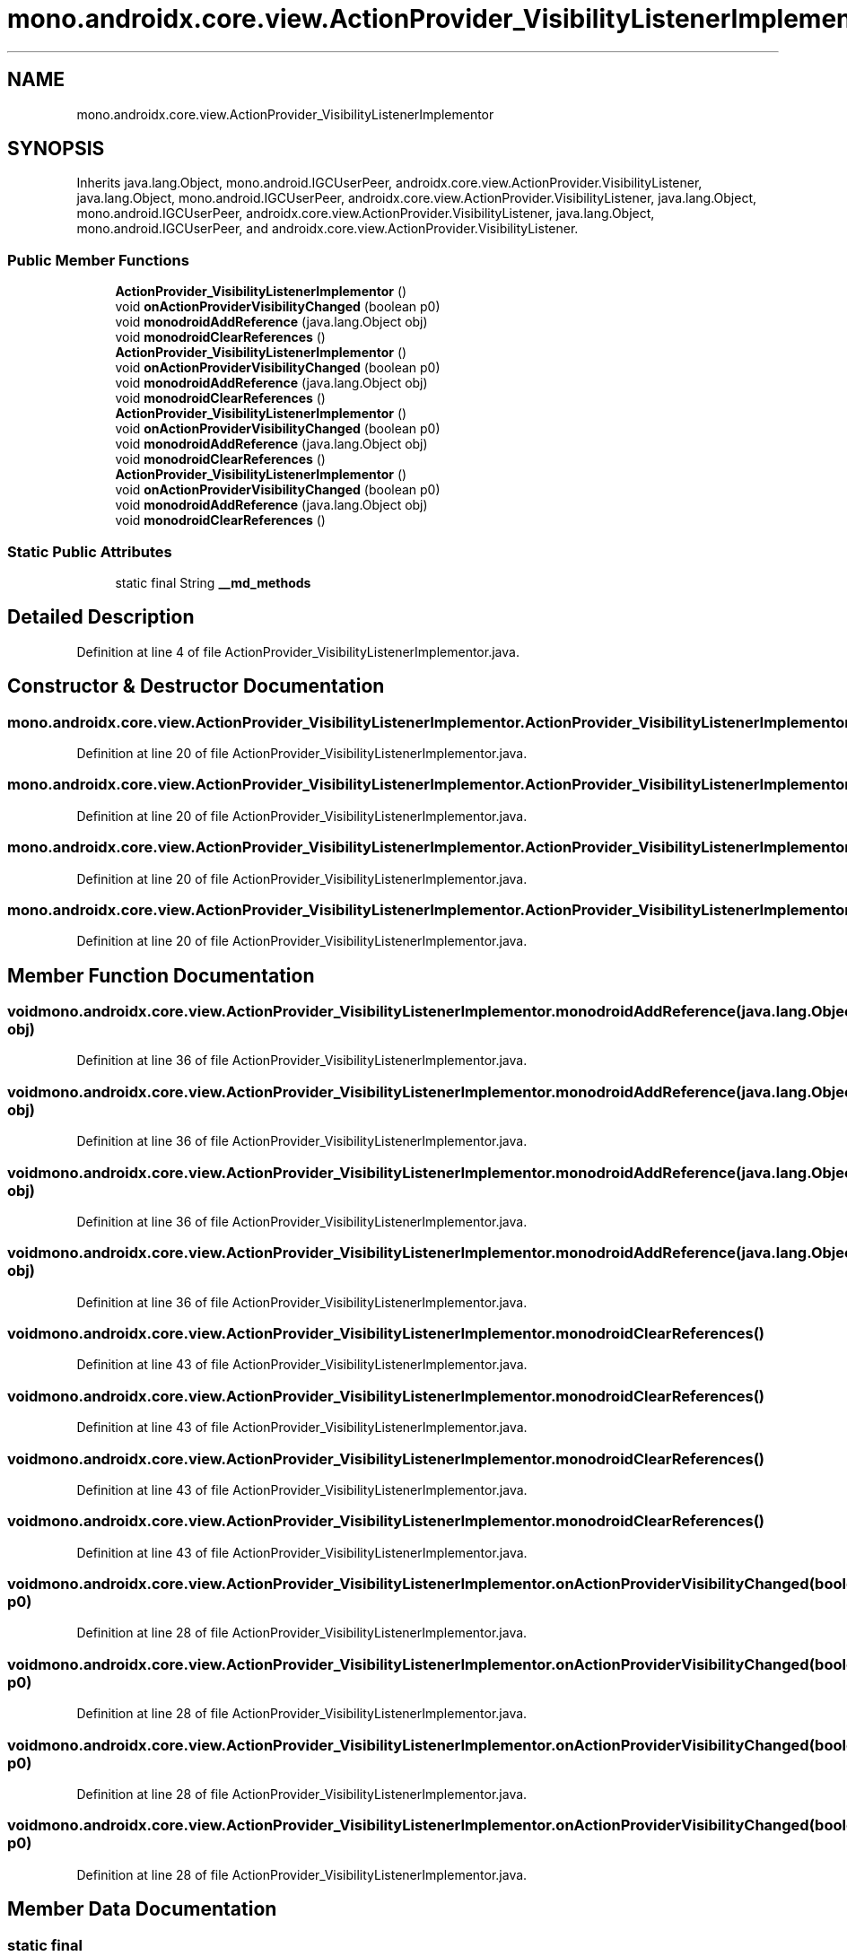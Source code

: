 .TH "mono.androidx.core.view.ActionProvider_VisibilityListenerImplementor" 3 "Thu Apr 29 2021" "Version 1.0" "Green Quake" \" -*- nroff -*-
.ad l
.nh
.SH NAME
mono.androidx.core.view.ActionProvider_VisibilityListenerImplementor
.SH SYNOPSIS
.br
.PP
.PP
Inherits java\&.lang\&.Object, mono\&.android\&.IGCUserPeer, androidx\&.core\&.view\&.ActionProvider\&.VisibilityListener, java\&.lang\&.Object, mono\&.android\&.IGCUserPeer, androidx\&.core\&.view\&.ActionProvider\&.VisibilityListener, java\&.lang\&.Object, mono\&.android\&.IGCUserPeer, androidx\&.core\&.view\&.ActionProvider\&.VisibilityListener, java\&.lang\&.Object, mono\&.android\&.IGCUserPeer, and androidx\&.core\&.view\&.ActionProvider\&.VisibilityListener\&.
.SS "Public Member Functions"

.in +1c
.ti -1c
.RI "\fBActionProvider_VisibilityListenerImplementor\fP ()"
.br
.ti -1c
.RI "void \fBonActionProviderVisibilityChanged\fP (boolean p0)"
.br
.ti -1c
.RI "void \fBmonodroidAddReference\fP (java\&.lang\&.Object obj)"
.br
.ti -1c
.RI "void \fBmonodroidClearReferences\fP ()"
.br
.ti -1c
.RI "\fBActionProvider_VisibilityListenerImplementor\fP ()"
.br
.ti -1c
.RI "void \fBonActionProviderVisibilityChanged\fP (boolean p0)"
.br
.ti -1c
.RI "void \fBmonodroidAddReference\fP (java\&.lang\&.Object obj)"
.br
.ti -1c
.RI "void \fBmonodroidClearReferences\fP ()"
.br
.ti -1c
.RI "\fBActionProvider_VisibilityListenerImplementor\fP ()"
.br
.ti -1c
.RI "void \fBonActionProviderVisibilityChanged\fP (boolean p0)"
.br
.ti -1c
.RI "void \fBmonodroidAddReference\fP (java\&.lang\&.Object obj)"
.br
.ti -1c
.RI "void \fBmonodroidClearReferences\fP ()"
.br
.ti -1c
.RI "\fBActionProvider_VisibilityListenerImplementor\fP ()"
.br
.ti -1c
.RI "void \fBonActionProviderVisibilityChanged\fP (boolean p0)"
.br
.ti -1c
.RI "void \fBmonodroidAddReference\fP (java\&.lang\&.Object obj)"
.br
.ti -1c
.RI "void \fBmonodroidClearReferences\fP ()"
.br
.in -1c
.SS "Static Public Attributes"

.in +1c
.ti -1c
.RI "static final String \fB__md_methods\fP"
.br
.in -1c
.SH "Detailed Description"
.PP 
Definition at line 4 of file ActionProvider_VisibilityListenerImplementor\&.java\&.
.SH "Constructor & Destructor Documentation"
.PP 
.SS "mono\&.androidx\&.core\&.view\&.ActionProvider_VisibilityListenerImplementor\&.ActionProvider_VisibilityListenerImplementor ()"

.PP
Definition at line 20 of file ActionProvider_VisibilityListenerImplementor\&.java\&.
.SS "mono\&.androidx\&.core\&.view\&.ActionProvider_VisibilityListenerImplementor\&.ActionProvider_VisibilityListenerImplementor ()"

.PP
Definition at line 20 of file ActionProvider_VisibilityListenerImplementor\&.java\&.
.SS "mono\&.androidx\&.core\&.view\&.ActionProvider_VisibilityListenerImplementor\&.ActionProvider_VisibilityListenerImplementor ()"

.PP
Definition at line 20 of file ActionProvider_VisibilityListenerImplementor\&.java\&.
.SS "mono\&.androidx\&.core\&.view\&.ActionProvider_VisibilityListenerImplementor\&.ActionProvider_VisibilityListenerImplementor ()"

.PP
Definition at line 20 of file ActionProvider_VisibilityListenerImplementor\&.java\&.
.SH "Member Function Documentation"
.PP 
.SS "void mono\&.androidx\&.core\&.view\&.ActionProvider_VisibilityListenerImplementor\&.monodroidAddReference (java\&.lang\&.Object obj)"

.PP
Definition at line 36 of file ActionProvider_VisibilityListenerImplementor\&.java\&.
.SS "void mono\&.androidx\&.core\&.view\&.ActionProvider_VisibilityListenerImplementor\&.monodroidAddReference (java\&.lang\&.Object obj)"

.PP
Definition at line 36 of file ActionProvider_VisibilityListenerImplementor\&.java\&.
.SS "void mono\&.androidx\&.core\&.view\&.ActionProvider_VisibilityListenerImplementor\&.monodroidAddReference (java\&.lang\&.Object obj)"

.PP
Definition at line 36 of file ActionProvider_VisibilityListenerImplementor\&.java\&.
.SS "void mono\&.androidx\&.core\&.view\&.ActionProvider_VisibilityListenerImplementor\&.monodroidAddReference (java\&.lang\&.Object obj)"

.PP
Definition at line 36 of file ActionProvider_VisibilityListenerImplementor\&.java\&.
.SS "void mono\&.androidx\&.core\&.view\&.ActionProvider_VisibilityListenerImplementor\&.monodroidClearReferences ()"

.PP
Definition at line 43 of file ActionProvider_VisibilityListenerImplementor\&.java\&.
.SS "void mono\&.androidx\&.core\&.view\&.ActionProvider_VisibilityListenerImplementor\&.monodroidClearReferences ()"

.PP
Definition at line 43 of file ActionProvider_VisibilityListenerImplementor\&.java\&.
.SS "void mono\&.androidx\&.core\&.view\&.ActionProvider_VisibilityListenerImplementor\&.monodroidClearReferences ()"

.PP
Definition at line 43 of file ActionProvider_VisibilityListenerImplementor\&.java\&.
.SS "void mono\&.androidx\&.core\&.view\&.ActionProvider_VisibilityListenerImplementor\&.monodroidClearReferences ()"

.PP
Definition at line 43 of file ActionProvider_VisibilityListenerImplementor\&.java\&.
.SS "void mono\&.androidx\&.core\&.view\&.ActionProvider_VisibilityListenerImplementor\&.onActionProviderVisibilityChanged (boolean p0)"

.PP
Definition at line 28 of file ActionProvider_VisibilityListenerImplementor\&.java\&.
.SS "void mono\&.androidx\&.core\&.view\&.ActionProvider_VisibilityListenerImplementor\&.onActionProviderVisibilityChanged (boolean p0)"

.PP
Definition at line 28 of file ActionProvider_VisibilityListenerImplementor\&.java\&.
.SS "void mono\&.androidx\&.core\&.view\&.ActionProvider_VisibilityListenerImplementor\&.onActionProviderVisibilityChanged (boolean p0)"

.PP
Definition at line 28 of file ActionProvider_VisibilityListenerImplementor\&.java\&.
.SS "void mono\&.androidx\&.core\&.view\&.ActionProvider_VisibilityListenerImplementor\&.onActionProviderVisibilityChanged (boolean p0)"

.PP
Definition at line 28 of file ActionProvider_VisibilityListenerImplementor\&.java\&.
.SH "Member Data Documentation"
.PP 
.SS "static final String mono\&.androidx\&.core\&.view\&.ActionProvider_VisibilityListenerImplementor\&.__md_methods\fC [static]\fP"
@hide 
.PP
Definition at line 11 of file ActionProvider_VisibilityListenerImplementor\&.java\&.

.SH "Author"
.PP 
Generated automatically by Doxygen for Green Quake from the source code\&.
